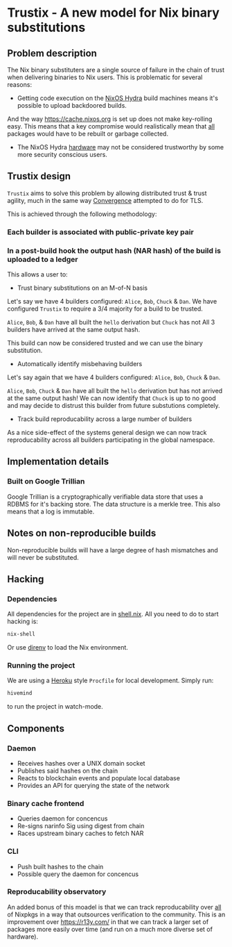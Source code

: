 * Trustix - A new model for Nix binary substitutions

** Problem description
The Nix binary substituters are a single source of failure in the chain of trust when delivering binaries to Nix users.
This is problematic for several reasons:

- Getting code execution on the [[https://hydra.nixos.org/][NixOS Hydra]] build machines means it's possible to upload backdoored builds.
And the way https://cache.nixos.org is set up does not make key-rolling easy.
This means that a key compromise would realistically mean that _all_ packages would have to be rebuilt or garbage collected.

- The NixOS Hydra _hardware_ may not be considered trustworthy by some more security conscious users.

** Trustix design
=Trustix= aims to solve this problem by allowing distributed trust & trust agility, much in the same way [[https://en.wikipedia.org/wiki/Convergence_(SSL)][Convergence]] attempted to do for TLS.

This is achieved through the following methodology:
*** Each builder is associated with public-private key pair
*** In a post-build hook the output hash (NAR hash) of the build is uploaded to a ledger

This allows a user to:
- Trust binary substitutions on an M-of-N basis
Let's say we have 4 builders configured: =Alice=, =Bob=, =Chuck= & =Dan=.
We have configured =Trustix= to require a 3/4 majority for a build to be trusted.

=Alice=, =Bob=, & =Dan= have all built the =hello= derivation but =Chuck= has not
All 3 builders have arrived at the same output hash.

This build can now be considered trusted and we can use the binary substitution.

- Automatically identify misbehaving builders
Let's say again that we have 4 builders configured: =Alice=, =Bob=, =Chuck= & =Dan=.

=Alice=, =Bob=, =Chuck= & =Dan= have all built the =hello= derivation but has not arrived at the same output hash!
We can now identify that =Chuck= is up to no good and may decide to distrust this builder from future substutions completely.

- Track build reproducability across a large number of builders
As a nice side-effect of the systems general design we can now track reproducability across all builders participating in the global namespace.

** Implementation details
*** Built on Google Trillian
Google Trillian is a cryptographically verifiable data store that uses a RDBMS for it's backing store.
The data structure is a merkle tree.
This also means that a log is immutable.

** Notes on non-reproducible builds
Non-reproducible builds will have a large degree of hash mismatches and will never be substituted.

** Hacking

*** Dependencies
All dependencies for the project are in [[./shell.nix][shell.nix]].
All you need to do to start hacking is:
#+begin_src bash
nix-shell
#+end_src
Or use [[https://direnv.net/][direnv]] to load the Nix environment.

*** Running the project
We are using a [[https://heroku.com][Heroku]] style =Procfile= for local development.
Simply run:
#+begin_src bash
hivemind
#+end_src
to run the project in watch-mode.

** Components
*** Daemon
- Receives hashes over a UNIX domain socket
- Publishes said hashes on the chain
- Reacts to blockchain events and populate local database
- Provides an API for querying the state of the network

*** Binary cache frontend
- Queries daemon for concencus
- Re-signs narinfo Sig using digest from chain
- Races upstream binary caches to fetch NAR

*** CLI
- Push built hashes to the chain
- Possible query the daemon for concencus

*** Reproducability observatory
An added bonus of this moadel is that we can track reproducability over _all_ of Nixpkgs in a way that outsources verification to the community.
This is an improvement over https://r13y.com/ in that we can track a larger set of packages more easily over time (and run on a much more diverse set of hardware).
